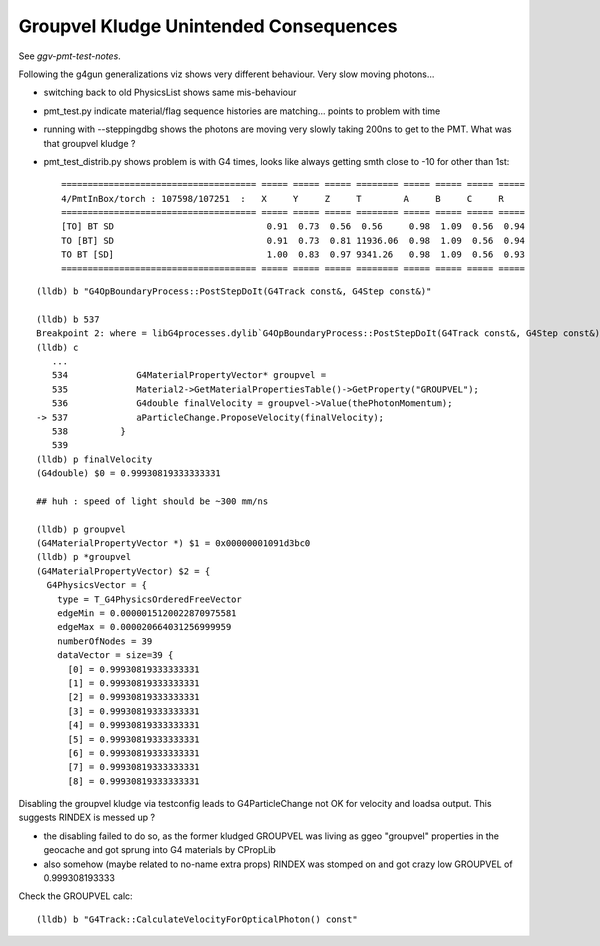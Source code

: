 Groupvel Kludge Unintended Consequences
===========================================

See *ggv-pmt-test-notes*.

Following the g4gun generalizations viz shows very different behaviour.
Very slow moving photons... 

* switching back to old PhysicsList shows same mis-behaviour 

* pmt_test.py indicate material/flag sequence histories are matching... points 
  to problem with time  

* running with --steppingdbg shows the photons are moving very slowly 
  taking 200ns to get to the PMT.  What was that groupvel kludge ? 

* pmt_test_distrib.py shows problem is with G4 times, looks like always getting smth close to -10 for other than 1st::

    ===================================== ===== ===== ===== ======== ===== ===== ===== ===== 
    4/PmtInBox/torch : 107598/107251  :   X     Y     Z     T        A     B     C     R     
    ===================================== ===== ===== ===== ======== ===== ===== ===== ===== 
    [TO] BT SD                             0.91  0.73  0.56  0.56     0.98  1.09  0.56  0.94 
    TO [BT] SD                             0.91  0.73  0.81 11936.06  0.98  1.09  0.56  0.94 
    TO BT [SD]                             1.00  0.83  0.97 9341.26   0.98  1.09  0.56  0.93 
    ===================================== ===== ===== ===== ======== ===== ===== ===== ===== 

::

    (lldb) b "G4OpBoundaryProcess::PostStepDoIt(G4Track const&, G4Step const&)" 

    (lldb) b 537
    Breakpoint 2: where = libG4processes.dylib`G4OpBoundaryProcess::PostStepDoIt(G4Track const&, G4Step const&) + 8675 at G4OpBoundaryProcess.cc:537, address = 0x00000001042b7123
    (lldb) c
       ...
       534             G4MaterialPropertyVector* groupvel =
       535             Material2->GetMaterialPropertiesTable()->GetProperty("GROUPVEL");
       536             G4double finalVelocity = groupvel->Value(thePhotonMomentum);
    -> 537             aParticleChange.ProposeVelocity(finalVelocity);
       538          }
       539  
    (lldb) p finalVelocity
    (G4double) $0 = 0.99930819333333331

    ## huh : speed of light should be ~300 mm/ns

    (lldb) p groupvel
    (G4MaterialPropertyVector *) $1 = 0x00000001091d3bc0
    (lldb) p *groupvel
    (G4MaterialPropertyVector) $2 = {
      G4PhysicsVector = {
        type = T_G4PhysicsOrderedFreeVector
        edgeMin = 0.0000015120022870975581
        edgeMax = 0.000020664031256999959
        numberOfNodes = 39
        dataVector = size=39 {
          [0] = 0.99930819333333331
          [1] = 0.99930819333333331
          [2] = 0.99930819333333331
          [3] = 0.99930819333333331
          [4] = 0.99930819333333331
          [5] = 0.99930819333333331
          [6] = 0.99930819333333331
          [7] = 0.99930819333333331
          [8] = 0.99930819333333331



Disabling the groupvel kludge via testconfig leads to G4ParticleChange not OK for velocity
and loadsa output. This suggests RINDEX is messed up ?

* the disabling failed to do so, as the former kludged GROUPVEL was 
  living as ggeo "groupvel" properties in the geocache and got sprung into 
  G4 materials by CPropLib 

* also somehow (maybe related to no-name extra props) RINDEX was stomped on 
  and got crazy low GROUPVEL of 0.999308193333
 
Check the GROUPVEL calc::

    (lldb) b "G4Track::CalculateVelocityForOpticalPhoton() const" 





